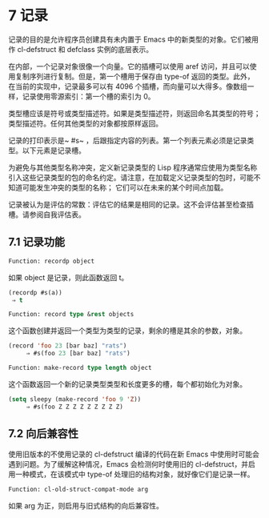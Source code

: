 * 7 记录

记录的目的是允许程序员创建具有未内置于 Emacs 中的新类型的对象。它们被用作 cl-defstruct 和 defclass 实例的底层表示。

在内部，一个记录对象很像一个向量。它的插槽可以使用 aref 访问，并且可以使用复制序列进行复制。但是，第一个槽用于保存由 type-of 返回的类型。此外，在当前的实现中，记录最多可以有 4096 个插槽，而向量可以大得多。像数组一样，记录使用零源索引：第一个槽的索引为 0。

类型槽应该是符号或类型描述符。如果是类型描述符，则返回命名其类型的符号；  类型描述符。任何其他类型的对象都按原样返回。

记录的打印表示是~ #s~ ，后跟指定内容的列表。第一个列表元素必须是记录类型。以下元素是记录槽。

为避免与其他类型名称冲突，定义新记录类型的 Lisp 程序通常应使用为类型名称引入这些记录类型的包的命名约定。请注意，在加载定义记录类型的包时，可能不知道可能发生冲突的类型的名称；  它们可以在未来的某个时间点加载。

记录被认为是评估的常数：评估它的结果是相同的记录。这不会评估甚至检查插槽。请参阅自我评估表。

** 7.1 记录功能

#+begin_src emacs-lisp
  Function: recordp object
#+end_src

    如果 object 是记录，则此函数返回 t。

    #+begin_src emacs-lisp
      (recordp #s(a))
	   ⇒ t
    #+end_src


#+begin_src emacs-lisp
  Function: record type &rest objects
#+end_src

    这个函数创建并返回一个类型为类型的记录，剩余的槽是其余的参数，对象。

#+begin_src emacs-lisp
(record 'foo 23 [bar baz] "rats")
     ⇒ #s(foo 23 [bar baz] "rats")
#+end_src

#+begin_src emacs-lisp
Function: make-record type length object
#+end_src

    这个函数返回一个新的记录类型类型和长度更多的槽，每个都初始化为对象。

#+begin_src emacs-lisp
(setq sleepy (make-record 'foo 9 'Z))
     ⇒ #s(foo Z Z Z Z Z Z Z Z Z)
#+end_src

** 7.2 向后兼容性

使用旧版本的不使用记录的 cl-defstruct 编译的代码在新 Emacs 中使用时可能会遇到问题。为了缓解这种情况，Emacs 会检测何时使用旧的 cl-defstruct，并启用一种模式，在该模式中 type-of 处理旧的结构对象，就好像它们是记录一样。

#+begin_src emacs-lisp
Function: cl-old-struct-compat-mode arg
#+end_src
    如果 arg 为正，则启用与旧式结构的向后兼容性。
